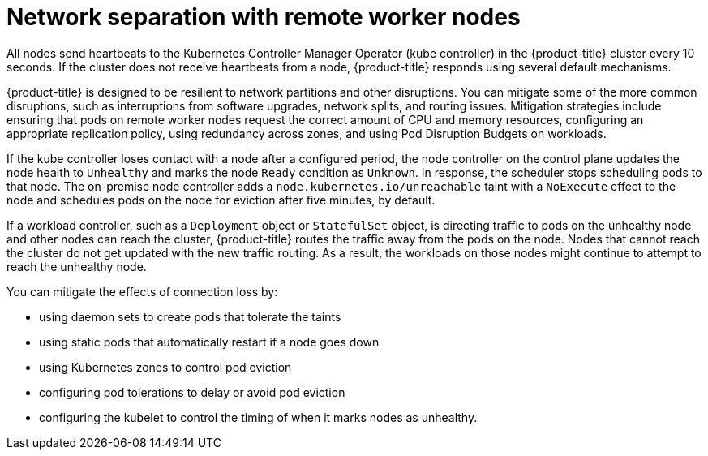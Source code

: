 // Module included in the following assemblies:
//
// * logging/nodes-edge-remote-workers.adoc

:_mod-docs-content-type: CONCEPT
[id="nodes-edge-remote-workers-network_{context}"]
= Network separation with remote worker nodes

All nodes send heartbeats to the Kubernetes Controller Manager Operator (kube controller) in the {product-title} cluster every 10 seconds. If the cluster does not receive heartbeats from a node, {product-title} responds using several default mechanisms.

{product-title} is designed to be resilient to network partitions and other disruptions. You can mitigate some of the more common disruptions, such as interruptions from software upgrades, network splits, and routing issues. Mitigation strategies include ensuring that pods on remote worker nodes request the correct amount of CPU and memory resources, configuring an appropriate replication policy, using redundancy across zones, and using Pod Disruption Budgets on workloads.

If the kube controller loses contact with a node after a configured period, the node controller on the control plane updates the node health to `Unhealthy` and marks the node `Ready` condition as `Unknown`. In response, the scheduler stops scheduling pods to that node. The on-premise node controller adds a `node.kubernetes.io/unreachable` taint with a `NoExecute` effect to the node and schedules pods on the node for eviction after five minutes, by default.

If a workload controller, such as a `Deployment` object or `StatefulSet` object, is directing traffic to pods on the unhealthy node and other nodes can reach the cluster, {product-title} routes the traffic away from the pods on the node. Nodes that cannot reach the cluster do not get updated with the new traffic routing. As a result, the workloads on those nodes might continue to attempt to reach the unhealthy node.

You can mitigate the effects of connection loss by:

* using daemon sets to create pods that tolerate the taints
* using static pods that automatically restart if a node goes down
* using Kubernetes zones to control pod eviction
* configuring pod tolerations to delay or avoid pod eviction
* configuring the kubelet to control the timing of when it marks nodes as unhealthy.
